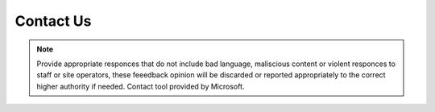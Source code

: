 **Contact Us**
=================================

.. Note:: Provide appropriate responces that do not include bad language, maliscious content or violent responces to staff or site operators, these feeedback opinion will be discarded or reported appropriately to the correct higher authority if needed. Contact tool provided by Microsoft.


.. raw:: html

  <iframe width="640px" height="480px" src="https://forms.office.com/Pages/ResponsePage.aspx?id=lQAEqG1xSU63g7X3Ru6os1POrUcHWnBDq39Po2FUgcFUNENUSjlENUxRV1QwQUxYVks4WjQ2WE8zNS4u&embed=true" frameborder="0" marginwidth="0" marginheight="0" style="border: none; max-width:100%; max-height:100vh" allowfullscreen webkitallowfullscreen mozallowfullscreen msallowfullscreen> </iframe>
